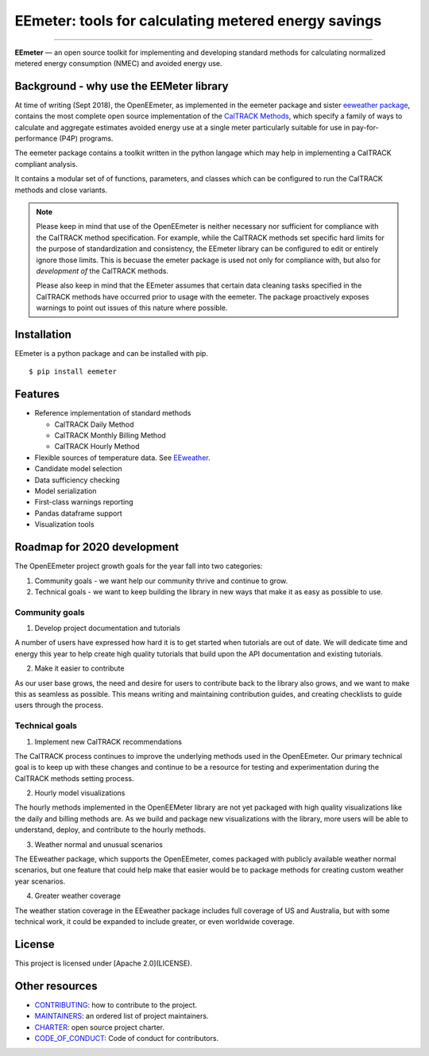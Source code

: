 EEmeter: tools for calculating metered energy savings
=====================================================

.. image:: https://travis-ci.org/openeemeter/eemeter.svg?branch=master
  :target: https://travis-ci.org/openeemeter/eemeter
  :alt: Build Status

.. image:: https://img.shields.io/github/license/openeemeter/eemeter.svg
  :target: https://github.com/openeemeter/eemeter
  :alt: License

.. image:: https://readthedocs.org/projects/eemeter/badge/?version=master
  :target: https://eemeter.readthedocs.io/?badge=master
  :alt: Documentation Status

.. image:: https://img.shields.io/pypi/v/eemeter.svg
  :target: https://pypi.python.org/pypi/eemeter
  :alt: PyPI Version

.. image:: https://codecov.io/gh/openeemeter/eemeter/branch/master/graph/badge.svg
  :target: https://codecov.io/gh/openeemeter/eemeter
  :alt: Code Coverage Status

.. image:: https://img.shields.io/badge/code%20style-black-000000.svg
  :target: https://github.com/ambv/black
  :alt: Code Style

---------------

**EEmeter** — an open source toolkit for implementing and developing standard
methods for calculating normalized metered energy consumption (NMEC) and
avoided energy use.

Background - why use the EEMeter library
----------------------------------------

At time of writing (Sept 2018), the OpenEEmeter, as implemented in the eemeter
package and sister `eeweather package <http://eeweather.openee.io>`_, contains the
most complete open source implementation of the
`CalTRACK Methods <https://caltrack.org/>`_, which
specify a family of ways to calculate and aggregate estimates avoided energy
use at a single meter particularly suitable for use in pay-for-performance
(P4P) programs.

The eemeter package contains a toolkit written in the python langage which may
help in implementing a CalTRACK compliant analysis.

It contains a modular set of of functions, parameters, and classes which can be
configured to run the CalTRACK methods and close variants.

.. note::

    Please keep in mind that use of the OpenEEmeter is neither necessary nor
    sufficient for compliance with the CalTRACK method specification. For example,
    while the CalTRACK methods set specific hard limits for the purpose of
    standardization and consistency, the EEmeter library can be configured to edit
    or entirely ignore those limits. This is becuase the emeter package is used not
    only for compliance with, but also for *development of* the CalTRACK methods.

    Please also keep in mind that the EEmeter assumes that certain data cleaning
    tasks specified in the CalTRACK methods have occurred prior to usage with the
    eemeter. The package proactively exposes warnings to point out issues of this
    nature where possible.

Installation
------------

EEmeter is a python package and can be installed with pip.

::

    $ pip install eemeter

Features
--------

- Reference implementation of standard methods

  - CalTRACK Daily Method
  - CalTRACK Monthly Billing Method
  - CalTRACK Hourly Method

- Flexible sources of temperature data. See `EEweather <https://eeweather.openee.io>`_.
- Candidate model selection
- Data sufficiency checking
- Model serialization
- First-class warnings reporting
- Pandas dataframe support
- Visualization tools

Roadmap for 2020 development
----------------------------

The OpenEEmeter project growth goals for the year fall into two categories:

1. Community goals - we want help our community thrive and continue to grow.
2. Technical goals - we want to keep building the library in new ways that make it
   as easy as possible to use.

Community goals
~~~~~~~~~~~~~~~

1. Develop project documentation and tutorials

A number of users have expressed how hard it is to get started when tutorials are
out of date. We will dedicate time and energy this year to help create high quality
tutorials that build upon the API documentation and existing tutorials.

2. Make it easier to contribute

As our user base grows, the need and desire for users to contribute back to the library
also grows, and we want to make this as seamless as possible. This means writing and
maintaining contribution guides, and creating checklists to guide users through the
process.


Technical goals
~~~~~~~~~~~~~~~

1. Implement new CalTRACK recommendations

The CalTRACK process continues to improve the underlying methods used in the
OpenEEmeter. Our primary technical goal is to keep up with these changes and continue
to be a resource for testing and experimentation during the CalTRACK methods setting
process.

2. Hourly model visualizations

The hourly methods implemented in the OpenEEMeter library are not yet packaged with
high quality visualizations like the daily and billing methods are. As we build and
package new visualizations with the library, more users will be able to understand,
deploy, and contribute to the hourly methods.

3. Weather normal and unusual scenarios

The EEweather package, which supports the OpenEEmeter, comes packaged with publicly
available weather normal scenarios, but one feature that could help make that easier
would be to package methods for creating custom weather year scenarios.

4. Greater weather coverage

The weather station coverage in the EEweather package includes full coverage of US and
Australia, but with some technical work, it could be expanded to include greater, or
even worldwide coverage.

License
-------

This project is licensed under [Apache 2.0](LICENSE).

Other resources
---------------

- `CONTRIBUTING <CONTRIBUTING.md>`_: how to contribute to the project.
- `MAINTAINERS <MAINTAINERS.md>`_: an ordered list of project maintainers.
- `CHARTER <CHARTER.md>`_: open source project charter.
- `CODE_OF_CONDUCT <CODE_OF_CONDUCT.md>`_: Code of conduct for contributors.
